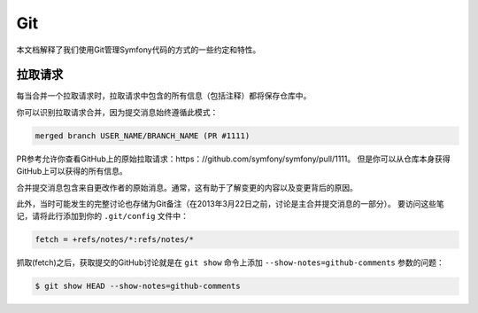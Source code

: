 Git
===

本文档解释了我们使用Git管理Symfony代码的方式的一些约定和特性。

拉取请求
-------------

每当合并一个拉取请求时，拉取请求中包含的所有信息（包括注释）都将保存仓库中。

你可以识别拉取请求合并，因为提交消息始终遵循此模式：

.. code-block:: text

    merged branch USER_NAME/BRANCH_NAME (PR #1111)

PR参考允许你查看GitHub上的原始拉取请求：https：//github.com/symfony/symfony/pull/1111。
但是你可以从仓库本身获得GitHub上可以获得的所有信息。

合并提交消息包含来自更改作者的原始消息。通常，这有助于了解变更的内容以及变更背后的原因。

此外，当时可能发生的完整讨论也存储为Git备注（在2013年3月22日之前，讨论是主合并提交消息的一部分）。
要访问这些笔记，请将此行添加到你的 ``.git/config`` 文件中：

.. code-block:: ini

    fetch = +refs/notes/*:refs/notes/*

抓取(fetch)之后，获取提交的GitHub讨论就是在 ``git show`` 命令上添加 ``--show-notes=github-comments`` 参数的问题：

.. code-block:: terminal

    $ git show HEAD --show-notes=github-comments
